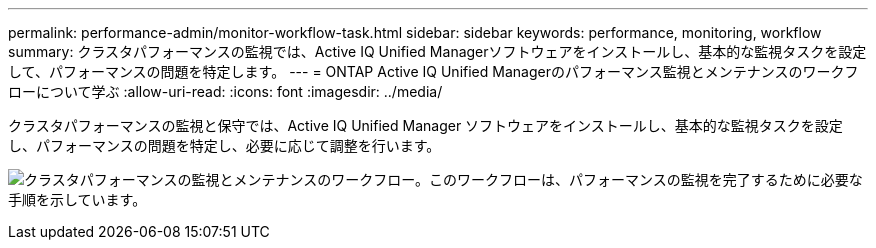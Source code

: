 ---
permalink: performance-admin/monitor-workflow-task.html 
sidebar: sidebar 
keywords: performance, monitoring, workflow 
summary: クラスタパフォーマンスの監視では、Active IQ Unified Managerソフトウェアをインストールし、基本的な監視タスクを設定して、パフォーマンスの問題を特定します。 
---
= ONTAP Active IQ Unified Managerのパフォーマンス監視とメンテナンスのワークフローについて学ぶ
:allow-uri-read: 
:icons: font
:imagesdir: ../media/


[role="lead"]
クラスタパフォーマンスの監視と保守では、Active IQ Unified Manager ソフトウェアをインストールし、基本的な監視タスクを設定し、パフォーマンスの問題を特定し、必要に応じて調整を行います。

image:performance-monitoring-workflow-perf-admin.gif["クラスタパフォーマンスの監視とメンテナンスのワークフロー。このワークフローは、パフォーマンスの監視を完了するために必要な手順を示しています。"]
